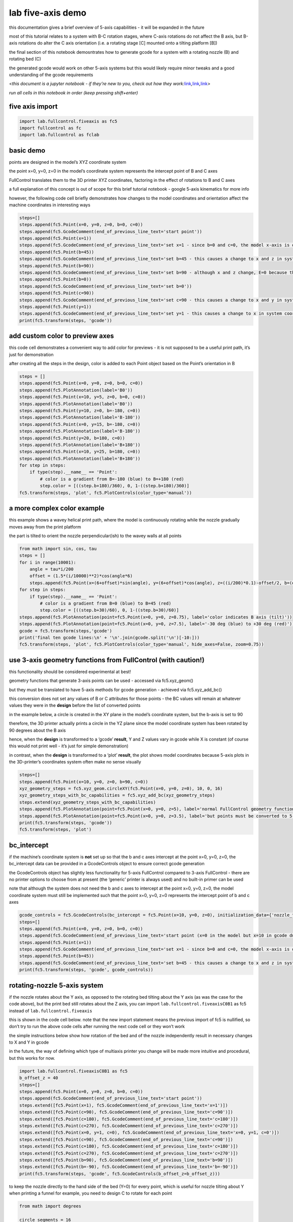 lab five-axis demo
==================

this documentation gives a brief overview of 5-axis capabilities - it
will be expanded in the future

most of this tutorial relates to a system with B-C rotation stages,
where C-axis rotations do not affect the B axis, but B-axis rotations do
alter the C axis orientation (i.e. a rotating stage [C] mounted onto a
tilting platform [B])

the final section of this notebook demosntrates how to generate gcode
for a system with a rotating nozzle (B) and rotating bed (C)

the generated gcode would work on other 5-axis systems but this would
likely require minor tweaks and a good understanding of the gcode
requirements

<*this document is a jupyter notebook - if they’re new to you, check out
how they
work:*\ `link <https://www.google.com/search?q=ipynb+tutorial>`__\ *,*\ `link <https://jupyter.org/try-jupyter/retro/notebooks/?path=notebooks/Intro.ipynb>`__\ *,*\ `link <https://colab.research.google.com/>`__>

*run all cells in this notebook in order (keep pressing shift+enter)*

five axis import
^^^^^^^^^^^^^^^^

.. code:: ipython3

    import lab.fullcontrol.fiveaxis as fc5
    import fullcontrol as fc
    import lab.fullcontrol as fclab

basic demo
^^^^^^^^^^

points are designed in the model’s XYZ coordinate system

the point x=0, y=0, z=0 in the model’s coordinate system represents the
intercept point of B and C axes

FullControl translates them to the 3D printer XYZ coordinates, factoring
in the effect of rotations to B and C axes

a full explanation of this concept is out of scope for this brief
tutorial notebook - google 5-axis kinematics for more info

however, the following code cell briefly demonstrates how changes to the
model coordinates and orientation affect the machine coordinates in
interesting ways

.. code:: ipython3

    steps=[]
    steps.append(fc5.Point(x=0, y=0, z=0, b=0, c=0))
    steps.append(fc5.GcodeComment(end_of_previous_line_text='start point'))
    steps.append(fc5.Point(x=1))
    steps.append(fc5.GcodeComment(end_of_previous_line_text='set x=1 - since b=0 and c=0, the model x-axis is oriented the same as the system x-axis'))
    steps.append(fc5.Point(b=45))
    steps.append(fc5.GcodeComment(end_of_previous_line_text='set b=45 - this causes a change to x and z in system coordinates'))
    steps.append(fc5.Point(b=90))
    steps.append(fc5.GcodeComment(end_of_previous_line_text='set b=90 - although x and z change, E=0 because the nozzle stays in the same point on the model'))
    steps.append(fc5.Point(b=0))
    steps.append(fc5.GcodeComment(end_of_previous_line_text='set b=0'))
    steps.append(fc5.Point(c=90))
    steps.append(fc5.GcodeComment(end_of_previous_line_text='set c=90 - this causes a change to x and y in system coordinates'))
    steps.append(fc5.Point(y=1))
    steps.append(fc5.GcodeComment(end_of_previous_line_text='set y=1 - this causes a change to x in system coordinates since the model is rotated 90 degrees'))
    print(fc5.transform(steps, 'gcode'))

add custom color to preview axes
^^^^^^^^^^^^^^^^^^^^^^^^^^^^^^^^

this code cell demonstrates a convenient way to add color for previews -
it is not supposed to be a useful print path, it’s just for
demonstration

after creating all the steps in the design, color is added to each Point
object based on the Point’s orientation in B

.. code:: ipython3

    steps = []
    steps.append(fc5.Point(x=0, y=0, z=0, b=0, c=0))
    steps.append(fc5.PlotAnnotation(label='B0'))
    steps.append(fc5.Point(x=10, y=5, z=0, b=0, c=0))
    steps.append(fc5.PlotAnnotation(label='B0'))
    steps.append(fc5.Point(y=10, z=0, b=-180, c=0))
    steps.append(fc5.PlotAnnotation(label='B-180'))
    steps.append(fc5.Point(x=0, y=15, b=-180, c=0))
    steps.append(fc5.PlotAnnotation(label='B-180'))
    steps.append(fc5.Point(y=20, b=180, c=0))
    steps.append(fc5.PlotAnnotation(label='B+180'))
    steps.append(fc5.Point(x=10, y=25, b=180, c=0))
    steps.append(fc5.PlotAnnotation(label='B+180'))
    for step in steps:
        if type(step).__name__ == 'Point':
            # color is a gradient from B=-180 (blue) to B=+180 (red)
            step.color = [((step.b+180)/360), 0, 1-((step.b+180)/360)]
    fc5.transform(steps, 'plot', fc5.PlotControls(color_type='manual'))

a more complex color example
^^^^^^^^^^^^^^^^^^^^^^^^^^^^

this example shows a wavey helical print path, where the model is
continuously rotating while the nozzle gradually moves away from the
print platform

the part is tilted to orient the nozzle perpendicular(ish) to the wavey
walls at all points

.. code:: ipython3

    from math import sin, cos, tau
    steps = []
    for i in range(10001):
        angle = tau*i/200
        offset = (1.5*(i/10000)**2)*cos(angle*6)
        steps.append(fc5.Point(x=(6+offset)*sin(angle), y=(6+offset)*cos(angle), z=((i/200)*0.1)-offset/2, b=(offset/1.5)*30, c=angle*360/tau))
    for step in steps:
        if type(step).__name__ == 'Point':
            # color is a gradient from B=0 (blue) to B=45 (red)
            step.color = [((step.b+30)/60), 0, 1-((step.b+30)/60)]
    steps.append(fc5.PlotAnnotation(point=fc5.Point(x=0, y=0, z=8.75), label='color indicates B axis (tilt)'))
    steps.append(fc5.PlotAnnotation(point=fc5.Point(x=0, y=0, z=7.5), label='-30 deg (blue) to +30 deg (red)'))
    gcode = fc5.transform(steps,'gcode')
    print('final ten gcode lines:\n' + '\n'.join(gcode.split('\n')[-10:]))
    fc5.transform(steps, 'plot', fc5.PlotControls(color_type='manual', hide_axes=False, zoom=0.75))

use 3-axis geometry functions from FullControl (with caution!)
^^^^^^^^^^^^^^^^^^^^^^^^^^^^^^^^^^^^^^^^^^^^^^^^^^^^^^^^^^^^^^

this functionality should be considered experimental at best!

geometry functions that generate 3-axis points can be used - accessed
via fc5.xyz_geom()

but they must be translated to have 5-axis methods for gcode generation
- achieved via fc5.xyz_add_bc()

this conversion does not set any values of B or C attributes for those
points - the BC values will remain at whatever values they were in the
**design** before the list of converted points

in the example below, a circle is created in the XY plane in the model’s
coordinate system, but the b-axis is set to 90

therefore, the 3D printer actually prints a circle in the YZ plane since
the model coordinate system has been rotated by 90 degrees about the B
axis

hence, when the **design** is transformed to a ‘gcode’ **result**, Y and
Z values vary in gcode while X is constant (of course this would not
print well - it’s just for simple demonstration)

in contrast, when the **design** is transformed to a ‘plot’ **result**,
the plot shows model coordinates because 5-axis plots in the
3D-printer’s coordinates system often make no sense visually

.. code:: ipython3

    steps=[]
    steps.append(fc5.Point(x=10, y=0, z=0, b=90, c=0))
    xyz_geometry_steps = fc5.xyz_geom.circleXY(fc5.Point(x=0, y=0, z=0), 10, 0, 16)
    xyz_geometry_steps_with_bc_capabilities = fc5.xyz_add_bc(xyz_geometry_steps)
    steps.extend(xyz_geometry_steps_with_bc_capabilities)
    steps.append(fc5.PlotAnnotation(point=fc5.Point(x=0, y=0, z=5), label='normal FullControl geometry functions can be used via fc5.xyz_geom'))
    steps.append(fc5.PlotAnnotation(point=fc5.Point(x=0, y=0, z=3.5), label='but points must be converted to 5-axis variants via fc5.xyz_add_bc'))
    print(fc5.transform(steps, 'gcode'))
    fc5.transform(steps, 'plot')

bc_intercept
^^^^^^^^^^^^

if the machine’s coordinate system is **not** set up so that the b and c
axes intercept at the point x=0, y=0, z=0, the bc_intercept data can be
provided in a GcodeControls object to ensure correct gcode generation

the GcodeControls object has slightly less functionality for 5-axis
FullControl compared to 3-axis FullControl - there are no printer
options to choose from at present (the ‘generic’ printer is always used)
and no built-in primer can be used

note that although the system does not need the b and c axes to
intercept at the point x=0, y=0, z=0, the model coordinate system must
still be implemented such that the point x=0, y=0, z=0 represents the
intercept point of b and c axes

.. code:: ipython3

    gcode_controls = fc5.GcodeControls(bc_intercept = fc5.Point(x=10, y=0, z=0), initialization_data={'nozzle_temp': 250})
    steps=[]
    steps.append(fc5.Point(x=0, y=0, z=0, b=0, c=0))
    steps.append(fc5.GcodeComment(end_of_previous_line_text='start point (x=0 in the model but x=10 in gcode due to the bc_intercept being at x=10)'))
    steps.append(fc5.Point(x=1))
    steps.append(fc5.GcodeComment(end_of_previous_line_text='set x=1 - since b=0 and c=0, the model x-axis is oriented the same as the system x-axis'))
    steps.append(fc5.Point(b=45))
    steps.append(fc5.GcodeComment(end_of_previous_line_text='set b=45 - this causes a change to x and z in system coordinates'))
    print(fc5.transform(steps, 'gcode', gcode_controls))
    

rotating-nozzle 5-axis system
^^^^^^^^^^^^^^^^^^^^^^^^^^^^^

if the nozzle rotates about the Y axis, as opposed to the rotating bed
tilting about the Y axis (as was the case for the code above), but the
print bed still rotates about the Z axis, you can import
``lab.fullcontrol.fiveaxisC0B1`` as fc5 instead of
``lab.fullcontrol.fiveaxis``

this is shown in the code cell below. note that the new import statement
means the previous import of fc5 is nullified, so don’t try to run the
above code cells after running the next code cell or they won’t work

the simple instructions below show how rotation of the bed and of the
nozzle independently result in necessary changes to X and Y in gcode

in the future, the way of defining which type of multiaxis printer you
change will be made more intuitive and procedural, but this works for
now.

.. code:: ipython3

    import lab.fullcontrol.fiveaxisC0B1 as fc5
    b_offset_z = 40
    steps=[]
    steps.append(fc5.Point(x=0, y=0, z=0, b=0, c=0))
    steps.append(fc5.GcodeComment(end_of_previous_line_text='start point'))
    steps.extend([fc5.Point(x=1), fc5.GcodeComment(end_of_previous_line_text='x=1')])
    steps.extend([fc5.Point(c=90), fc5.GcodeComment(end_of_previous_line_text='c=90')])
    steps.extend([fc5.Point(c=180), fc5.GcodeComment(end_of_previous_line_text='c=180')])
    steps.extend([fc5.Point(c=270), fc5.GcodeComment(end_of_previous_line_text='c=270')])
    steps.extend([fc5.Point(x=0, y=1, c=0), fc5.GcodeComment(end_of_previous_line_text='x=0, y=1, c=0')])
    steps.extend([fc5.Point(c=90), fc5.GcodeComment(end_of_previous_line_text='c=90')])
    steps.extend([fc5.Point(c=180), fc5.GcodeComment(end_of_previous_line_text='c=180')])
    steps.extend([fc5.Point(c=270), fc5.GcodeComment(end_of_previous_line_text='c=270')])
    steps.extend([fc5.Point(b=90), fc5.GcodeComment(end_of_previous_line_text='b=90')])
    steps.extend([fc5.Point(b=-90), fc5.GcodeComment(end_of_previous_line_text='b=-90')])
    print(fc5.transform(steps, 'gcode', fc5.GcodeControls(b_offset_z=b_offset_z)))

to keep the nozzle directly to the hand side of the bed (Y=0) for every
point, which is useful for nozzle tilting about Y when printing a funnel
for example, you need to design C to rotate for each point

.. code:: ipython3

    from math import degrees
    
    circle_segments = 16
    points_per_circle = circle_segments+1
    steps = []
    xyz_geometry_steps = fc5.xyz_geom.circleXY(fc5.Point(x=0, y=0, z=0), 10, 0, circle_segments)
    xyz_geometry_steps_with_bc_capabilities = fc5.xyz_add_bc(xyz_geometry_steps)
    steps.extend(xyz_geometry_steps_with_bc_capabilities)
    steps[0].b, steps[0].c = 0.0, 0.0
    gcode_without_c_rotation = fc5.transform(steps, 'gcode', fc5.GcodeControls(b_offset_z=b_offset_z))
    fc5.transform(steps, 'plot')
    
    for i in range(len(steps)): steps[i].c = -360/circle_segments*i
    # instead of the above for loop, you can use the following function to constantly vary c automatically. This is good for more complex geometry, where c cannot be 'designed' easily.
    # steps = fclab.constant_polar_angle_with_c(points=steps, centre=fc5.Point(x=0, y=0, z=0), initial_c=-90)
    gcode_with_c_rotation = fc5.transform(steps, 'gcode', fc5.GcodeControls(b_offset_z=b_offset_z))
    
    print(gcode_without_c_rotation +
          '\n\n\ngcode with C rotation to keep nozzle directly in +X direction from bed centre:\n\n' + gcode_with_c_rotation)

next steps
^^^^^^^^^^

this tutorial notebook gives a brief introduction to five-axis use of
FullControl for interest, but it is not an expansive implementation. it
is included as an initial step towards translating in-house research for
5-axis gcode generation into a more general format compatible with the
overall FullControl concept
